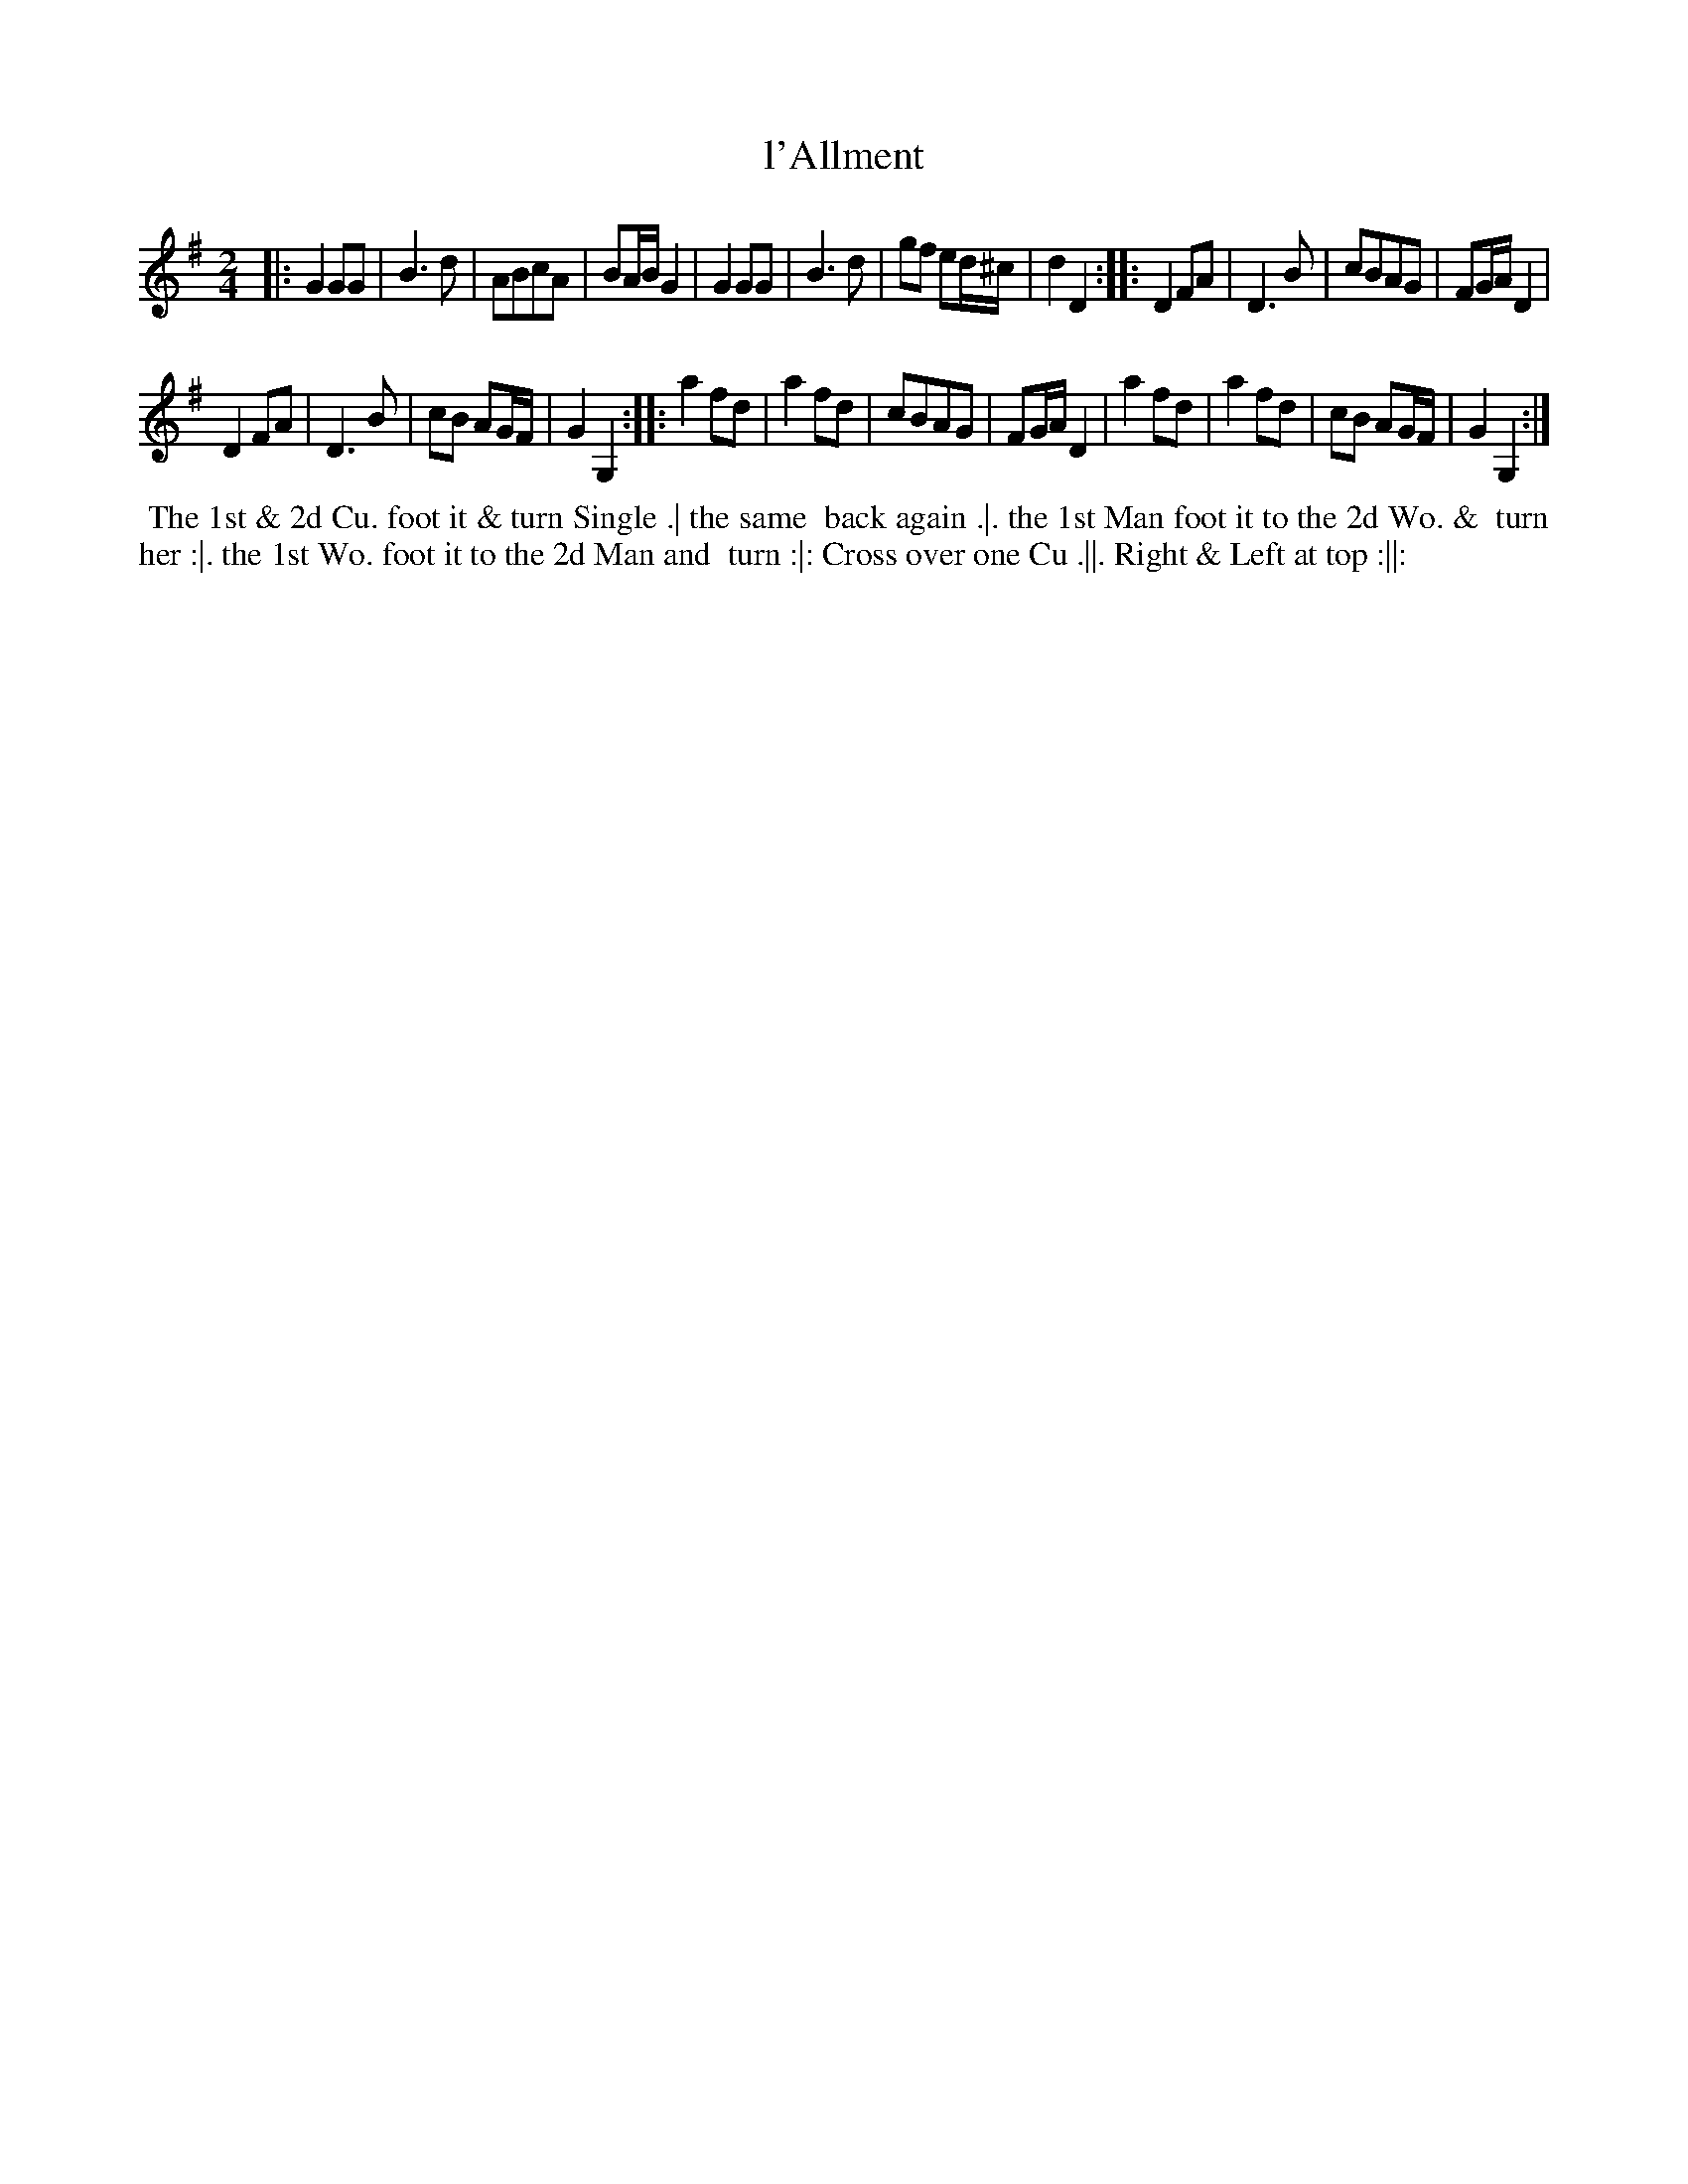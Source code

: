 X: 189
T: l'Allment
B: 204 Favourite Country Dances
N: Published by Straight & Skillern, London ca.1775
F: http://imslp.org/wiki/204_Favourite_Country_Dances_(Various) p.95 #189
Z: 2014 John Chambers <jc:trillian.mit.edu>
M: 2/4
L: 1/8
K: G
% - - - - - - - - - - - - - - - - - - - - - - - - -
|:\
G2GG | B3d | ABcA | BA/B/ G2 |\
G2GG | B3d | gf ed/^c/ | d2D2 :|\
|:\
D2FA | D3B | cBAG | FG/A/ D2 |
D2FA | D3B | cB AG/F/ | G2G,2 :|\
|:\
a2fd | a2fd | cBAG | FG/A/ D2 |\
a2fd | a2fd | cB AG/F/ | G2G,2 :|
% - - - - - - - - - - - - - - - - - - - - - - - - -
%%begintext align
%% The 1st & 2d Cu. foot it & turn Single .| the same
%% back again .|. the 1st Man foot it to the 2d Wo. &
%% turn her :|. the 1st Wo. foot it to the 2d Man and
%% turn :|: Cross over one Cu .||. Right & Left at top :||:
%%endtext
